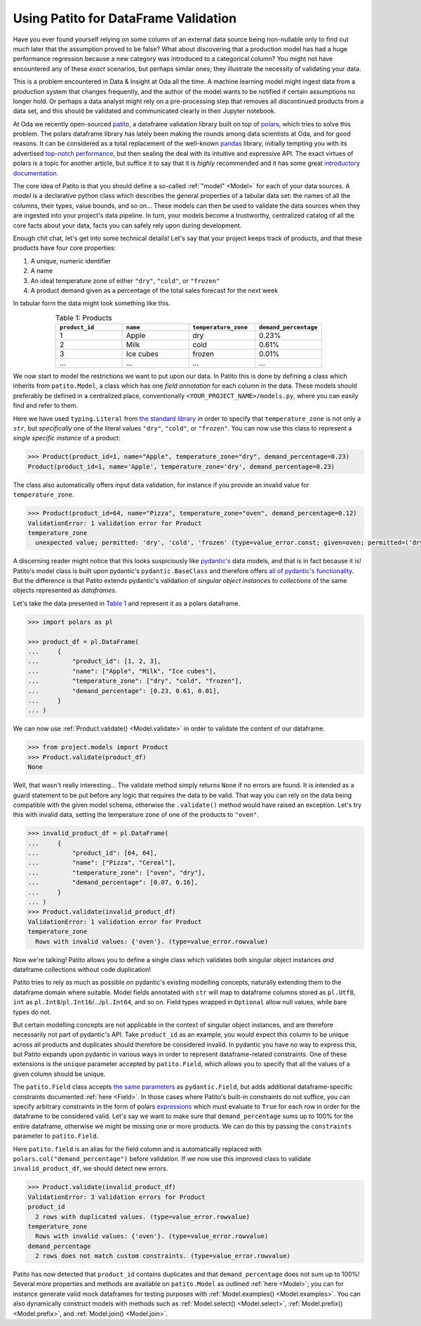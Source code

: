 Using Patito for DataFrame Validation
=====================================

Have you ever found yourself relying on some column of an external data source being non-nullable only to find out `much` later that the assumption proved to be false?
What about discovering that a production model has had a huge performance regression because a new category was introduced to a categorical column?
You might not have encountered any of these `exact` scenarios, but perhaps similar ones; they illustrate the necessity of validating your data.

This is a problem encountered in Data & Insight at Oda all the time.
A machine learning model might ingest data from a production system that changes frequently, and the author of the model wants to be notified if certain assumptions no longer hold.
Or perhaps a data analyst might rely on a pre-processing step that removes all discontinued products from a data set, and this should be validated and communicated clearly in their Jupyter notebook.

At Oda we recently open-sourced `patito <https://github.com/kolonialno/patito>`_, a dataframe validation library built on top of `polars <https://github.com/pola-rs/polars>`_, which tries to solve this problem.
The polars dataframe library has lately been making the rounds among data scientists at Oda, and for good reasons.
It can be considered as a total replacement of the well-known `pandas <https://github.com/pandas-dev/pandas>`_ library, initially tempting you with its advertised `top-notch performance <https://www.pola.rs/benchmarks.html>`_, but then sealing the deal with its intuitive and expressive API.
The exact virtues of polars is a topic for another article, but suffice it to say that it is `highly` recommended and it has some great `introductory documentation <https://pola-rs.github.io/polars-book/user-guide/>`_.

The core idea of Patito is that you should define a so-called :ref:`"model" <Model>` for each of your data sources.
A `model` is a declarative python class which describes the general properties of a tabular data set: the names of all the columns, their types, value bounds, and so on...
These models can then be used to validate the data sources when they are ingested into your project's data pipeline.
In turn, your models become a trustworthy, centralized catalog of all the core facts about your data, facts you can safely rely upon during development.

Enough chit chat, let's get into some technical details!
Let's say that your project keeps track of products, and that these products have four core properties:

1. A unique, numeric identifier
2. A name
3. An ideal temperature zone of either ``"dry"``, ``"cold"``, or ``"frozen"``
4. A product demand given as a percentage of the total sales forecast for the next week

In tabular form the data might look something like this.

.. _product_table:

.. list-table:: Table 1: Products
    :widths: 25 25 25 25
    :header-rows: 1
    :align: center

    * - ``product_id``
      - ``name``
      - ``temperature_zone``
      - ``demand_percentage``
    * - 1
      - Apple
      - dry
      - 0.23%
    * - 2
      - Milk
      - cold
      - 0.61%
    * - 3
      - Ice cubes
      - frozen
      - 0.01%
    * - ...
      - ...
      - ...
      - ...

We now start to model the restrictions we want to put upon our data.
In Patito this is done by defining a class which inherits from ``patito.Model``, a class which has one `field annotation` for each column in the data.
These models should preferably be defined in a centralized place, conventionally ``<YOUR_PROJECT_NAME>/models.py``, where you can easily find and refer to them.

.. code-block:: python
   :caption: project/models.py

    from typing import Literal

    import patito as pt


    class Product(pt.Model):
        product_id: int
        name: str
        temperature_zone: Literal["dry", "cold", "frozen"]
        demand_percentage: float


Here we have used ``typing.Literal`` from `the standard library <https://docs.python.org/3/library/typing.html#typing.Literal>`_ in order to specify that ``temperature_zone`` is not only a ``str``, but `specifically` one of the literal values ``"dry"``, ``"cold"``, or ``"frozen"``.
You can now use this class to represent a `single specific instance` of a product:

.. code-block:: python

    >>> Product(product_id=1, name="Apple", temperature_zone="dry", demand_percentage=0.23)
    Product(product_id=1, name='Apple', temperature_zone='dry', demand_percentage=0.23)


The class also automatically offers input data validation, for instance if you provide an invalid value for ``temperature_zone``.

.. code-block:: python

    >>> Product(product_id=64, name="Pizza", temperature_zone="oven", demand_percentage=0.12)
    ValidationError: 1 validation error for Product
    temperature_zone
      unexpected value; permitted: 'dry', 'cold', 'frozen' (type=value_error.const; given=oven; permitted=('dry', 'cold', 'frozen'))

A discerning reader might notice that this looks suspiciously like `pydantic's <https://github.com/pydantic/pydantic>`_ data models, and that is in fact because it is!
Patito's model class is built upon pydantic's ``pydantic.BaseClass`` and therefore offers `all of pydantic's functionality <https://pydantic-docs.helpmanual.io/usage/models/>`_.
But the difference is that Patito extends pydantic's validation of `singular object instances` to `collections` of the same objects represented as `dataframes`.

Let's take the data presented in `Table 1 <product_table>`_ and represent it as a polars dataframe.

.. code-block:: python

    >>> import polars as pl

    >>> product_df = pl.DataFrame(
    ...     {
    ...         "product_id": [1, 2, 3],
    ...         "name": ["Apple", "Milk", "Ice cubes"],
    ...         "temperature_zone": ["dry", "cold", "frozen"],
    ...         "demand_percentage": [0.23, 0.61, 0.01],
    ...     }
    ... )

We can now use :ref:`Product.validate() <Model.validate>` in order to validate the content of our dataframe.

.. code-block:: python

    >>> from project.models import Product
    >>> Product.validate(product_df)
    None

Well, that wasn't really interesting...
The validate method simply returns ``None`` if no errors are found.
It is intended as a guard statement to be put before any logic that requires the data to be valid.
That way you can rely on the data being compatible with the given model schema, otherwise the ``.validate()`` method would have raised an exception.
Let's try this with invalid data, setting the temperature zone of one of the products to ``"oven"``.


.. code-block:: python

    >>> invalid_product_df = pl.DataFrame(
    ...     {
    ...         "product_id": [64, 64],
    ...         "name": ["Pizza", "Cereal"],
    ...         "temperature_zone": ["oven", "dry"],
    ...         "demand_percentage": [0.07, 0.16],
    ...     }
    ... )
    >>> Product.validate(invalid_product_df)
    ValidationError: 1 validation error for Product
    temperature_zone
      Rows with invalid values: {'oven'}. (type=value_error.rowvalue)

Now we're talking!
Patito allows you to define a single class which validates both singular object instances `and` dataframe collections without code duplication!

.. mermaid::
   :align: center

    %%{init: {'theme': 'base', 'themeVariables': { 'primaryColor': '#FFF5E6', 'secondaryColor': '#FFF5E6' }}}%%
    graph LR;
        pydantic[<code class='literal'>pydantic.BaseModel</code><br /><br />Singular Instance Validation]
        patito[<code class='literal'>patito.Model</code><br /><br />Singular Instance Validation<br />+<br />DataFrame Validation]
        pydantic-->|Same class<br />definition|patito

Patito tries to rely as much as possible on pydantic's existing modelling concepts, naturally extending them to the dataframe domain where suitable.
Model fields annotated with ``str`` will map to dataframe columns stored as ``pl.Utf8``, ``int`` as ``pl.Int8``/``pl.Int16``/.../``pl.Int64``, and so on.
Field types wrapped in ``Optional`` allow null values, while bare types do not.

But certain modelling concepts are not applicable in the context of singular object instances, and are therefore necessarily not part of pydantic's API.
Take ``product_id`` as an example, you would expect this column to be unique across all products and duplicates should therefore be considered invalid.
In pydantic you have no way to express this, but Patito expands upon pydantic in various ways in order to represent dataframe-related constraints.
One of these extensions is the ``unique`` parameter accepted by ``patito.Field``, which allows you to specify that all the values of a given column should be unique.

.. code-block:: python
   :caption: project/models.py::Product

    class Product(pt.Model):
        product_id: int = pt.Field(unique=True)
        name: str
        temperature_zone: Literal["dry", "cold", "frozen"]
        demand_percentage: float


The ``patito.Field`` class accepts `the same parameters <https://pydantic-docs.helpmanual.io/usage/schema/#field-customization>`_ as ``pydantic.Field``, but adds additional dataframe-specific constraints documented :ref:`here <Field>`.
In those cases where Patito's built-in constraints do not suffice, you can specify arbitrary constraints in the form of polars `expressions <https://pola-rs.github.io/polars-book/user-guide/dsl/expressions.html>`_ which must evaluate to ``True`` for each row in order for the dataframe to be considered valid.
Let's say we want to make sure that ``demand_percentage`` sums up to 100% for the entire dataframe, otherwise we might be missing one or more products.
We can do this by passing the ``constraints`` parameter to ``patito.Field``.

.. code-block:: python
   :caption: project/models.py::Product

    class Product(pt.Model):
        product_id: int = pt.Field(unique=True)
        name: str
        temperature_zone: Literal["dry", "cold", "frozen"]
        demand_percentage: float = pt.Field(constraints=pt.field.sum() == 100.0)

Here ``patito.field`` is an alias for the field column and is automatically replaced with ``polars.col("demand_percentage")`` before validation.
If we now use this improved class to validate ``invalid_product_df``, we should detect new errors.

.. code-block:: python

    >>> Product.validate(invalid_product_df)
    ValidationError: 3 validation errors for Product
    product_id
      2 rows with duplicated values. (type=value_error.rowvalue)
    temperature_zone
      Rows with invalid values: {'oven'}. (type=value_error.rowvalue)
    demand_percentage
      2 rows does not match custom constraints. (type=value_error.rowvalue)

Patito has now detected that ``product_id`` contains duplicates and that ``demand_percentage`` does not sum up to 100%!
Several more properties and methods are available on ``patito.Model`` as outlined :ref:`here <Model>`; you can for instance generate valid mock dataframes for testing purposes with :ref:`Model.examples() <Model.examples>`.
You can also dynamically construct models with methods such as :ref:`Model.select() <Model.select>`, :ref:`Model.prefix() <Model.prefix>`, and :ref:`Model.join() <Model.join>`.
